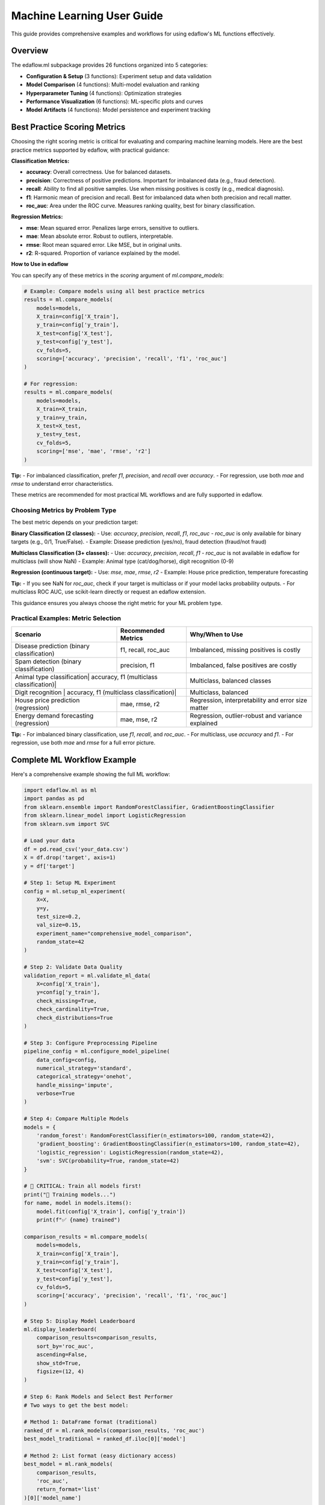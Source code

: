 Machine Learning User Guide
===========================

This guide provides comprehensive examples and workflows for using edaflow's ML functions effectively.

Overview
--------

The edaflow.ml subpackage provides 26 functions organized into 5 categories:

* **Configuration & Setup** (3 functions): Experiment setup and data validation
* **Model Comparison** (4 functions): Multi-model evaluation and ranking  
* **Hyperparameter Tuning** (4 functions): Optimization strategies
* **Performance Visualization** (6 functions): ML-specific plots and curves
* **Model Artifacts** (4 functions): Model persistence and experiment tracking

Best Practice Scoring Metrics
---------------------------

Choosing the right scoring metric is critical for evaluating and comparing machine learning models. Here are the best practice metrics supported by edaflow, with practical guidance:

**Classification Metrics:**

- **accuracy**: Overall correctness. Use for balanced datasets.
- **precision**: Correctness of positive predictions. Important for imbalanced data (e.g., fraud detection).
- **recall**: Ability to find all positive samples. Use when missing positives is costly (e.g., medical diagnosis).
- **f1**: Harmonic mean of precision and recall. Best for imbalanced data when both precision and recall matter.
- **roc_auc**: Area under the ROC curve. Measures ranking quality, best for binary classification.

**Regression Metrics:**

- **mse**: Mean squared error. Penalizes large errors, sensitive to outliers.
- **mae**: Mean absolute error. Robust to outliers, interpretable.
- **rmse**: Root mean squared error. Like MSE, but in original units.
- **r2**: R-squared. Proportion of variance explained by the model.

**How to Use in edaflow**

You can specify any of these metrics in the `scoring` argument of `ml.compare_models`:

.. code-block:: python

   # Example: Compare models using all best practice metrics
   results = ml.compare_models(
       models=models,
       X_train=config['X_train'],
       y_train=config['y_train'],
       X_test=config['X_test'],
       y_test=config['y_test'],
       cv_folds=5,
       scoring=['accuracy', 'precision', 'recall', 'f1', 'roc_auc']
   )

   # For regression:
   results = ml.compare_models(
       models=models,
       X_train=X_train,
       y_train=y_train,
       X_test=X_test,
       y_test=y_test,
       cv_folds=5,
       scoring=['mse', 'mae', 'rmse', 'r2']
   )

**Tip:**
- For imbalanced classification, prefer `f1`, `precision`, and `recall` over `accuracy`.
- For regression, use both `mae` and `rmse` to understand error characteristics.

These metrics are recommended for most practical ML workflows and are fully supported in edaflow.

Choosing Metrics by Problem Type
~~~~~~~~~~~~~~~~~~~~~~~~~~~~~~~

The best metric depends on your prediction target:

**Binary Classification (2 classes):**
- Use: `accuracy`, `precision`, `recall`, `f1`, `roc_auc`
- `roc_auc` is only available for binary targets (e.g., 0/1, True/False).
- Example: Disease prediction (yes/no), fraud detection (fraud/not fraud)

**Multiclass Classification (3+ classes):**
- Use: `accuracy`, `precision`, `recall`, `f1`
- `roc_auc` is not available in edaflow for multiclass (will show NaN)
- Example: Animal type (cat/dog/horse), digit recognition (0-9)

**Regression (continuous target):**
- Use: `mse`, `mae`, `rmse`, `r2`
- Example: House price prediction, temperature forecasting

**Tip:**
- If you see NaN for `roc_auc`, check if your target is multiclass or if your model lacks probability outputs.
- For multiclass ROC AUC, use scikit-learn directly or request an edaflow extension.

This guidance ensures you always choose the right metric for your ML problem type.

Practical Examples: Metric Selection
~~~~~~~~~~~~~~~~~~~~~~~~~~~~~~~~~~~

+---------------------------+---------------------+-------------------------------+
| Scenario                  | Recommended Metrics | Why/When to Use               |
+===========================+=====================+===============================+
| Disease prediction        | f1, recall, roc_auc | Imbalanced, missing positives |
| (binary classification)   |                     | is costly                     |
+---------------------------+---------------------+-------------------------------+
| Spam detection            | precision, f1       | Imbalanced, false positives   |
| (binary classification)   |                     | are costly                    |
+---------------------------+---------------------+-------------------------------+
| Animal type classification| accuracy, f1        | Multiclass, balanced classes  |
| (multiclass classification)|                    |                               |
+---------------------------+---------------------+-------------------------------+
| Digit recognition         | accuracy, f1        | Multiclass, balanced          |
| (multiclass classification)|                    |                               |
+---------------------------+---------------------+-------------------------------+
| House price prediction    | mae, rmse, r2       | Regression, interpretability  |
| (regression)              |                     | and error size matter         |
+---------------------------+---------------------+-------------------------------+
| Energy demand forecasting | mae, mse, r2        | Regression, outlier-robust    |
| (regression)              |                     | and variance explained        |
+---------------------------+---------------------+-------------------------------+

**Tip:**
- For imbalanced binary classification, use `f1`, `recall`, and `roc_auc`.
- For multiclass, use `accuracy` and `f1`.
- For regression, use both `mae` and `rmse` for a full error picture.

Complete ML Workflow Example
-----------------------------

Here's a comprehensive example showing the full ML workflow:

.. code-block:: python

   import edaflow.ml as ml
   import pandas as pd
   from sklearn.ensemble import RandomForestClassifier, GradientBoostingClassifier
   from sklearn.linear_model import LogisticRegression
   from sklearn.svm import SVC

   # Load your data
   df = pd.read_csv('your_data.csv')
   X = df.drop('target', axis=1)
   y = df['target']

   # Step 1: Setup ML Experiment
   config = ml.setup_ml_experiment(
       X=X, 
       y=y,
       test_size=0.2,
       val_size=0.15,
       experiment_name="comprehensive_model_comparison",
       random_state=42
   )

   # Step 2: Validate Data Quality
   validation_report = ml.validate_ml_data(
       X=config['X_train'],
       y=config['y_train'],
       check_missing=True,
       check_cardinality=True,
       check_distributions=True
   )

   # Step 3: Configure Preprocessing Pipeline
   pipeline_config = ml.configure_model_pipeline(
       data_config=config,
       numerical_strategy='standard',
       categorical_strategy='onehot',
       handle_missing='impute',
       verbose=True
   )

   # Step 4: Compare Multiple Models
   models = {
       'random_forest': RandomForestClassifier(n_estimators=100, random_state=42),
       'gradient_boosting': GradientBoostingClassifier(n_estimators=100, random_state=42),
       'logistic_regression': LogisticRegression(random_state=42),
       'svm': SVC(probability=True, random_state=42)
   }

   # 🚨 CRITICAL: Train all models first!
   print("🔧 Training models...")
   for name, model in models.items():
       model.fit(config['X_train'], config['y_train'])
       print(f"✅ {name} trained")

   comparison_results = ml.compare_models(
       models=models,
       X_train=config['X_train'],
       y_train=config['y_train'],
       X_test=config['X_test'],
       y_test=config['y_test'],
       cv_folds=5,
       scoring=['accuracy', 'precision', 'recall', 'f1', 'roc_auc']
   )

   # Step 5: Display Model Leaderboard
   ml.display_leaderboard(
       comparison_results=comparison_results,
       sort_by='roc_auc',
       ascending=False,
       show_std=True,
       figsize=(12, 4)
   )

   # Step 6: Rank Models and Select Best Performer
   # Two ways to get the best model:
   
   # Method 1: DataFrame format (traditional)
   ranked_df = ml.rank_models(comparison_results, 'roc_auc')
   best_model_traditional = ranked_df.iloc[0]['model']
   
   # Method 2: List format (easy dictionary access)
   best_model = ml.rank_models(
       comparison_results, 
       'roc_auc', 
       return_format='list'
   )[0]['model_name']
   
   print(f"Best performing model: {best_model}")
   
   # Step 7: Hyperparameter Optimization for Best Model
   if best_model == 'random_forest':
       param_distributions = {
           'n_estimators': [50, 100, 200],
           'max_depth': [3, 5, 7, None],
           'min_samples_split': [2, 5, 10],
           'min_samples_leaf': [1, 2, 4]
       }
   
   tuning_results = ml.optimize_hyperparameters(
       model=RandomForestClassifier(random_state=42),
       X_train=config['X_train'],
       y_train=config['y_train'],
       param_distributions=param_distributions,
       method='random',
       n_iter=50,
       cv=5,
       scoring='roc_auc'
   )

   # Step 8: Performance Visualizations
   best_tuned_model = tuning_results['best_model']
   
   # Learning curves
   ml.plot_learning_curves(
       model=best_tuned_model,
       X_train=config['X_train'],
       y_train=config['y_train'],
       cv=5,
       scoring='roc_auc'
   )
   
   # ROC curves
   ml.plot_roc_curves(
       models={'tuned_model': best_tuned_model},
       X_val=config['X_test'],
       y_val=config['y_test']
   )
   
   # Feature importance
   ml.plot_feature_importance(
       model=best_tuned_model,
       feature_names=config['X_train'].columns,
       top_n=15
   )

   # Step 9: Save Model Artifacts
   artifact_paths = ml.save_model_artifacts(
       model=best_tuned_model,
       model_name="best_tuned_rf_model",
       experiment_config=config,
       performance_metrics=tuning_results['best_score_dict'],
       save_dir="production_models",
       include_data_sample=True,
       X_sample=config['X_train'].head(100)
   )

   # Step 10: Track Experiment
   ml.track_experiment(
       experiment_name=config['experiment_name'],
       model_results=comparison_results,
       tuning_results=tuning_results,
       final_model_path=artifact_paths['model_path'],
       notes="Comprehensive model comparison with hyperparameter tuning"
   )

   # Step 11: Generate Model Report
   ml.create_model_report(
       model=best_tuned_model,
       experiment_config=config,
       performance_metrics=tuning_results['best_score_dict'],
       model_comparison=comparison_results,
       save_path="model_reports/comprehensive_analysis.pdf"
   )

Individual Function Examples
----------------------------

Configuration Functions
~~~~~~~~~~~~~~~~~~~~~~~~

**Setup ML Experiment**

.. code-block:: python

   # Basic setup
   config = ml.setup_ml_experiment(X=X, y=y)
   
   # Advanced setup with custom splits
   config = ml.setup_ml_experiment(
       X=X, y=y,
       test_size=0.2,
       val_size=0.15,
       stratify=True,
       experiment_name="advanced_experiment",
       random_state=42,
       create_directories=True
   )

**Validate ML Data**

.. code-block:: python

   # Comprehensive data validation
   report = ml.validate_ml_data(
       X=X_train, y=y_train,
       check_missing=True,
       check_cardinality=True,
       check_distributions=True,
       missing_threshold=0.1,
       high_cardinality_threshold=50
   )

Model Comparison Functions
~~~~~~~~~~~~~~~~~~~~~~~~~~

**Compare Models**

.. code-block:: python

   # Quick model comparison
   models = {
       'rf': RandomForestClassifier(),
       'lr': LogisticRegression(),
       'svm': SVC(probability=True)
   }
   
   results = ml.compare_models(
       models=models,
       X_train=X_train, y_train=y_train,
       X_test=X_test, y_test=y_test,
       cv_folds=5
   )

**Display Leaderboard**

.. code-block:: python

   # Show model rankings
   ml.display_leaderboard(
       comparison_results=results,
       sort_by='f1_score',
       show_std=True,
       highlight_best=True,
       figsize=(12, 4)
   )

**Rank Models**

The ``rank_models`` function provides flexible model ranking with two return formats:

.. code-block:: python

   # DataFrame format (traditional, backward compatible)
   ranked_df = ml.rank_models(
       comparison_df=results,
       primary_metric='accuracy'
   )
   
   # Access best model
   best_model = ranked_df.iloc[0]['model']
   best_accuracy = ranked_df.iloc[0]['accuracy']
   
   print(f"Best model: {best_model} (accuracy: {best_accuracy:.4f})")

   # List format (dictionary access)
   ranked_list = ml.rank_models(
       comparison_df=results,
       primary_metric='accuracy',
       return_format='list'
   )
   
   # Easy dictionary access patterns
   best_model_name = ranked_list[0]["model_name"]
   best_accuracy = ranked_list[0]["accuracy"]
   best_f1 = ranked_list[0]["f1"]
   
   # One-liner pattern for best model
   best_model = ml.rank_models(results, 'accuracy', return_format='list')[0]["model_name"]
   
   # Access all ranked models
   print("All models ranked by accuracy:")
   for i, model_info in enumerate(ranked_list):
       print(f"{i+1}. {model_info['model_name']}: {model_info['accuracy']:.4f}")

**Advanced Ranking Options**

.. code-block:: python

   # Rank by different metrics
   ranked_by_f1 = ml.rank_models(results, 'f1_score', return_format='list')
   ranked_by_precision = ml.rank_models(results, 'precision', return_format='list')
   
   # Ascending order (useful for error metrics)
   ranked_by_error = ml.rank_models(
       results, 
       'validation_error', 
       ascending=True,  # Lower error is better
       return_format='list'
   )
   
   # Weighted multi-metric ranking
   ranked_weighted = ml.rank_models(
       comparison_df=results,
       primary_metric='accuracy',
       weights={
           'accuracy': 0.4,
           'f1_score': 0.3,
           'precision': 0.2,
           'recall': 0.1
       },
       return_format='list'
   )
   
   best_overall = ranked_weighted[0]["model_name"]
   print(f"Best model by weighted score: {best_overall}")

**Return Format Comparison**

.. code-block:: python

   # Both formats provide the same ranking
   df_format = ml.rank_models(results, 'accuracy')
   list_format = ml.rank_models(results, 'accuracy', return_format='list')
   
   # DataFrame format - good for analysis and display
   print("Top 3 models (DataFrame):")
   print(df_format.head(3)[['model', 'accuracy', 'f1', 'rank']])
   
   # List format - easy programmatic access
   print("Top 3 models (List):")
   for i, model in enumerate(list_format[:3]):
       print(f"{i+1}. {model['model_name']}: {model['accuracy']:.4f}")
   
   # Choose format based on your needs:
   # - DataFrame: Analysis, filtering, display
   # - List: Simple access, iteration, one-liners

Hyperparameter Tuning Functions
~~~~~~~~~~~~~~~~~~~~~~~~~~~~~~~~

**Grid Search**

.. code-block:: python

   param_grid = {
       'n_estimators': [100, 200],
       'max_depth': [3, 5, None]
   }
   
   grid_results = ml.grid_search_models(
       models={'RandomForest': RandomForestClassifier()},
       param_grids={'RandomForest': param_grid},
       X_train=X_train, y_train=y_train,
       cv=5,
       scoring='accuracy'
   )

**Bayesian Optimization**

.. code-block:: python

   param_space = {
       'n_estimators': (50, 200),
       'max_depth': (3, 10),
       'min_samples_split': (2, 20)
   }
   
   bayes_results = ml.bayesian_optimization(
       model=RandomForestClassifier(),
       param_space=param_space,
       X_train=X_train, y_train=y_train,
       n_calls=50,
       cv=5
   )

Performance Visualization Functions
~~~~~~~~~~~~~~~~~~~~~~~~~~~~~~~~~~~

**Learning Curves**

.. code-block:: python

   ml.plot_learning_curves(
       model=model,
       X_train=X_train, y_train=y_train,
       cv=5,
       train_sizes=np.linspace(0.1, 1.0, 10),
       scoring='f1_weighted'
   )

**ROC Curves**

.. code-block:: python

   ml.plot_roc_curves(
       models={'Model 1': model1, 'Model 2': model2},
       X_val=X_test, y_val=y_test,
       title="Model Comparison ROC Curves"
   )

Model Artifacts Functions
~~~~~~~~~~~~~~~~~~~~~~~~~

**Save Model Artifacts**

.. code-block:: python

   paths = ml.save_model_artifacts(
       model=trained_model,
       model_name="production_model_v1",
       experiment_config=config,
       performance_metrics=metrics,
       save_dir="models/production",
       format='joblib'
   )

**Load Model Artifacts**

.. code-block:: python

   loaded_artifacts = ml.load_model_artifacts(
       model_path="models/production/production_model_v1.joblib"
   )
   
   model = loaded_artifacts['model']
   config = loaded_artifacts['config']
   metrics = loaded_artifacts['metrics']

Best Practices
--------------

1. **Always start with setup_ml_experiment()** to ensure consistent data splits
2. **Validate your data** with validate_ml_data() before training
3. **Use compare_models()** to evaluate multiple algorithms quickly  
4. **Apply hyperparameter tuning** only to your best-performing models
5. **Save model artifacts** with comprehensive metadata for reproducibility
6. **Track experiments** to maintain a history of your ML work
7. **Generate model reports** for stakeholder communication

Integration with EDA
---------------------

The ML functions integrate seamlessly with edaflow's EDA capabilities:

.. code-block:: python

   # Start with EDA
   edaflow.check_null_columns(df)
   edaflow.analyze_categorical_columns(df) 
   edaflow.visualize_heatmap(df)
   
   # Clean and prepare data
   df_clean = edaflow.convert_to_numeric(df)
   df_imputed = edaflow.impute_numerical_median(df_clean)
   
   # Transition to ML workflow  
   X = df_imputed.drop('target', axis=1)
   y = df_imputed['target']
   
   config = ml.setup_ml_experiment(X=X, y=y)
   # ... continue with ML workflow

This creates a complete data science pipeline from exploration to model deployment.
